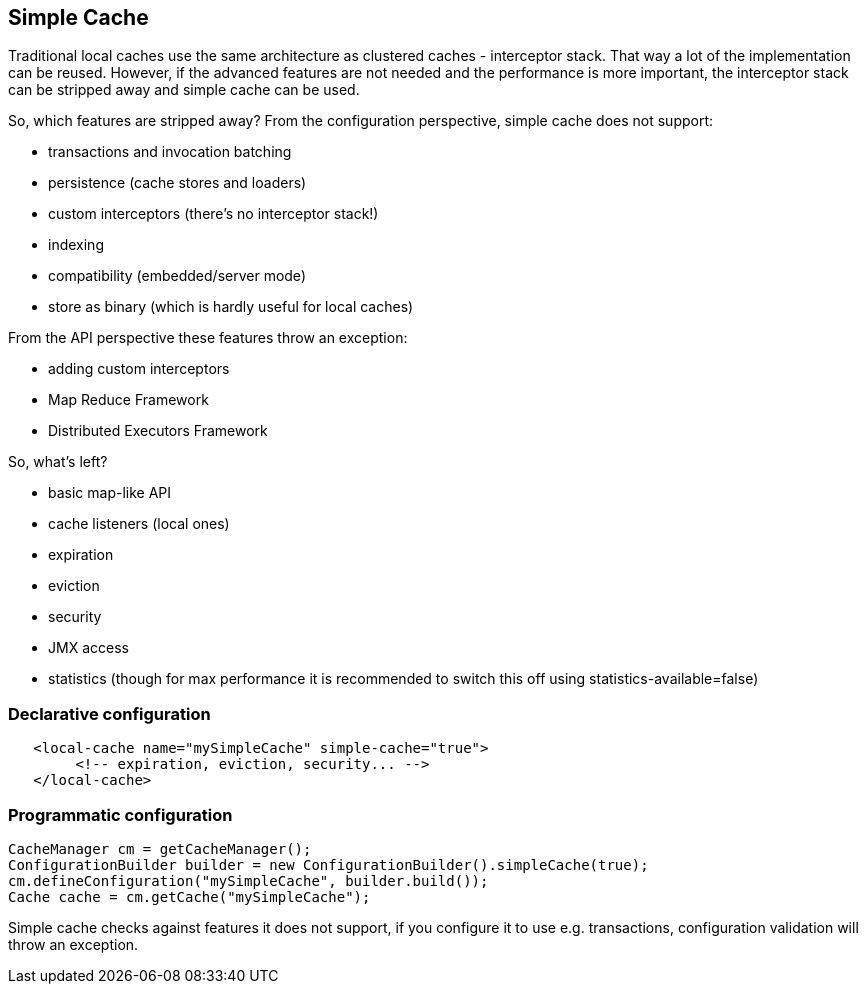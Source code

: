 == Simple Cache

Traditional local caches use the same architecture as clustered caches - interceptor stack.
That way a lot of the implementation can be reused. However, if the advanced features
are not needed and the performance is more important, the interceptor stack can be stripped
away and simple cache can be used.

So, which features are stripped away? From the configuration perspective, simple cache does not support:

* transactions and invocation batching
* persistence (cache stores and loaders)
* custom interceptors (there's no interceptor stack!)
* indexing
* compatibility (embedded/server mode)
* store as binary (which is hardly useful for local caches)

From the API perspective these features throw an exception:

* adding custom interceptors
* Map Reduce Framework
* Distributed Executors Framework

So, what's left?

* basic map-like API
* cache listeners (local ones)
* expiration
* eviction
* security
* JMX access
* statistics (though for max performance it is recommended to switch this off using statistics-available=false)

=== Declarative configuration

[source,xml]
----
   <local-cache name="mySimpleCache" simple-cache="true">
        <!-- expiration, eviction, security... -->
   </local-cache>
----

=== Programmatic configuration

[source,java]
----
CacheManager cm = getCacheManager();
ConfigurationBuilder builder = new ConfigurationBuilder().simpleCache(true);
cm.defineConfiguration("mySimpleCache", builder.build());
Cache cache = cm.getCache("mySimpleCache");
----

Simple cache checks against features it does not support, if you configure it to use e.g. transactions,
configuration validation will throw an exception.